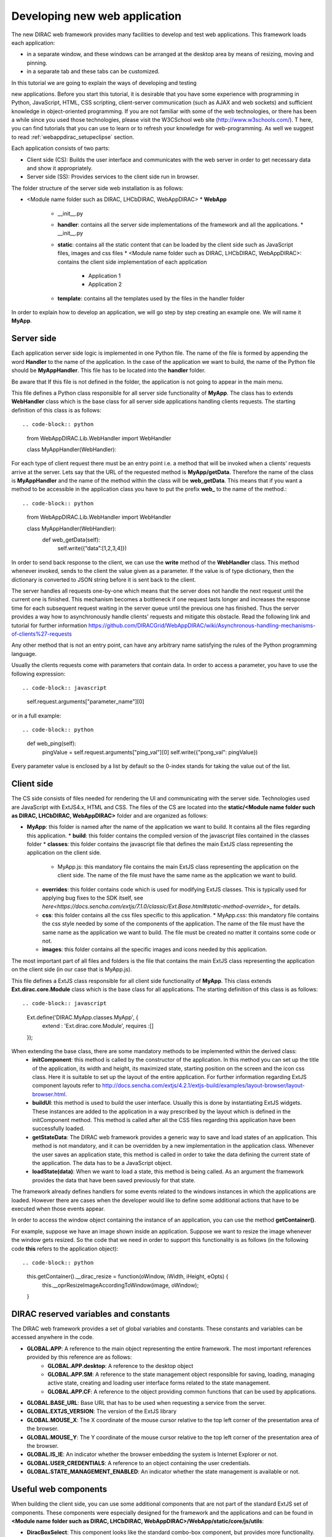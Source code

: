 .. _webappdirac_developwebapp:

==============================
Developing new web application
==============================

The new DIRAC web framework provides many facilities to develop and test web applications.
This framework loads each application:

* in a separate window, and these windows can be arranged at the desktop area by means of resizing, moving and pinning.
* in a separate tab and these tabs can be customized.

In this tutorial we are going to explain the ways of developing and testing

new applications.
Before you start this tutorial, it is desirable that you have some experience with programming in Python, JavaScript, HTML,
CSS scripting, client-server communication (such as AJAX and web sockets) and sufficient knowledge
in object-oriented programming. If you are not familiar with some of the web technologies, or
there has been a while since you used those technologies, please visit the W3CSchool web site (`<http://www.w3schools.com/>`_). T
here, you can find tutorials that you can use to learn or to refresh your knowledge for web-programming.
As well we suggest to read :ref:`webappdirac_setupeclipse` section.

Each application consists of two parts:

* Client side (CS): Builds the user interface and communicates with the web server in order to get necessary data and show it appropriately.
* Server side (SS): Provides services to the client side run in browser.

The folder structure of the server side web installation is as follows:

* <Module name folder such as DIRAC, LHCbDIRAC, WebAppDIRAC>
  * **WebApp**
    * __init__.py
    * **handler**: contains all the server side implementations of the framework and all the applications.
      * __init__.py
    * **static**: contains all the static content that can be loaded by the client side such as JavaScript files, images and css files
      * <Module name folder such as DIRAC, LHCbDIRAC, WebAppDIRAC>: contains the client side implementation of each application
        * Application 1
        * Application 2
    * **template**: contains all the templates used by the files in the handler folder

In order to explain how to develop an application, we will go step by step creating an example one. We will name it **MyApp**.

Server side
-----------
Each application server side logic is implemented in one Python file. The name of the file is formed by appending the word **Handler** to the name of the application.
In the case of the application we want to build, the name of the Python file should be **MyAppHandler**.
This file has to be located into the **handler** folder.

Be aware that If this file is not defined in the folder, the application is not going to appear in the main menu.

This file defines a Python class responsible for all server side functionality of **MyApp**. The class has to
extends **WebHandler** class which is the base class for all server side applications handling clients requests.
The starting definition of this class is as follows::

.. code-block:: python

   from WebAppDIRAC.Lib.WebHandler import WebHandler

   class MyAppHandler(WebHandler):

For each type of client request there must be an entry point i.e. a method that will be invoked when a
clients' requests arrive at the server. Lets say that the URL of the requested method is **MyApp/getData**.
Therefore the name of the class is **MyAppHandler** and the name of the method within the class will be **web_getData**.
This means that if you want a method to be accessible in the application class you have to put the prefix **web_**
to the name of the method.::

.. code-block:: python

   from WebAppDIRAC.Lib.WebHandler import WebHandler

   class MyAppHandler(WebHandler):
      def web_getData(self):
         self.write({“data”:[1,2,3,4]})

In order to send back response to the client, we can use the **write** method of the **WebHandler** class. This method whenever invoked, sends to the client the value given as a parameter. If the value is of type dictionary, then the dictionary is converted to JSON string before it is sent back to the client.

The server handles all requests one-by-one which means that the server does not handle the next request until
the current one is finished. This mechanism becomes a bottleneck if one request lasts longer and increases the response time for each subsequent request waiting in the server queue until the previous one has finished. Thus the server provides a way how to asynchronously handle clients' requests and mitigate this obstacle.
Read the following link and tutorial for further information `<https://github.com/DIRACGrid/WebAppDIRAC/wiki/Asynchronous-handling-mechanisms-of-clients%27-requests>`_

Any other method that is not an entry point, can have any arbitrary name satisfying the rules of the Python programming language.

Usually the clients requests come with parameters that contain data. In order to access a parameter, you have to use the following expression::

.. code-block:: javascript

   self.request.arguments["parameter_name"][0]

or in a full example::

.. code-block:: python

   def web_ping(self):
      pingValue = self.request.arguments["ping_val"][0]
      self.write({"pong_val": pingValue})

Every parameter value is enclosed by a list by default so the 0-index stands for taking the value out of the list.

Client side
-----------

The CS side consists of files needed for rendering the UI and communicating with the server side.
Technologies used are JavaScript with ExtJS4.x, HTML and CSS. The files of the CS are located into
the **static/<Module name folder such as DIRAC, LHCbDIRAC, WebAppDIRAC>** folder and are organized as follows:

* **MyApp**: this folder is named after the name of the application we want to build. It contains all the files regarding this application.
  * **build**: this folder contains the compiled version of the javascript files contained in the classes folder
  * **classes**: this folder contains the javascript file that defines the main ExtJS class representing the application on the client side.
    * MyApp.js: this mandatory file contains the main ExtJS class representing the application on the client side. The name of the file must have the same name as the application we want to build.
  * **overrides**: this folder contains code which is used for modifying ExtJS classes. This is typically used for applying bug fixes to the SDK itself, see `here<https://docs.sencha.com/extjs/7.1.0/classic/Ext.Base.html#static-method-override>_` for details.
  * **css**: this folder contains all the css files specific to this application.
    * MyApp.css: this mandatory file contains the css style needed by some of the components of the application. The name of the file must have the same name as the application we want to build. The file must be created no matter it contains some code or not.
  * **images**: this folder contains all the specific images and icons needed by this application.

The most important part of all files and folders is the file that contains the main ExtJS class representing the application on the client side (in our case that is MyApp.js).

This file defines a ExtJS class responsible for all client side functionality of **MyApp**. This class extends **Ext.dirac.core.Module** class which is the base class for all applications. The starting definition of this class is as follows::

.. code-block:: javascript

   Ext.define('DIRAC.MyApp.classes.MyApp', {
      extend : 'Ext.dirac.core.Module',
      requires :[]
   });

When extending the base class, there are some mandatory methods to be implemented within the derived class:
   * **initComponent**: this method is called by the constructor of the application. In this method you can set up the title of the application, its width and height, its maximized state, starting position on the screen and the icon css class. Here it is suitable to set up the layout of the entire application. For further information regarding ExtJS component layouts refer to `<http://docs.sencha.com/extjs/4.2.1/extjs-build/examples/layout-browser/layout-browser.html>`_.
   * **buildUI**: this method is used to build the user interface. Usually this is done by instantiating ExtJS widgets. These instances are added to the application in a way prescribed by the layout which is defined in the initComponent method. This method is called after all the CSS files regarding this application have been successfully loaded.
   * **getStateData**: The DIRAC web framework provides a generic way to save and load states of an application. This method is not mandatory, and it can be overridden by a new implementation in the application class. Whenever the user saves an application state, this method is called in order to take the data defining the current state of the application. The data has to be a JavaScript object.
   * **loadState(data)**: When we want to load a state, this method is being called. As an argument the framework provides the data that have been saved previously for that state.

The framework already defines handlers for some events related to the windows instances in which the applications are loaded. However there are cases when the developer would like to define some additional actions that have to be executed when those events appear.

In order to access the window object containing the instance of an application, you can use the method **getContainer()**.

For example, suppose we have an image shown inside an application. Suppose we want to resize the image
whenever the window gets resized. So the code that we need in order to support this functionality is as
follows (in the following code **this** refers to the application object)::

.. code-block:: python

      this.getContainer().__dirac_resize = function(oWindow, iWidth, iHeight, eOpts) {
              this.__oprResizeImageAccordingToWindow(image, oWindow);
      }

DIRAC reserved variables and constants
--------------------------------------

The DIRAC web framework provides a set of global variables and constants. These constants and variables can be accessed anywhere in the code.

* **GLOBAL.APP**: A reference to the main object representing the entire framework. The most important references provided by this reference are as follows:
      * **GLOBAL.APP.desktop**: A reference to the desktop object
      * **GLOBAL.APP.SM**: A reference to the state management object responsible for saving, loading, managing active state, creating and loading user interface forms related to the state management.
      * **GLOBAL.APP.CF**: A reference to the object providing common functions that can be used by applications.
* **GLOBAL.BASE_URL**: Base URL that has to be used when requesting a service from the server.
* **GLOBAL.EXTJS_VERSION**: The version of the ExtJS library
* **GLOBAL.MOUSE_X**: The X coordinate of the mouse cursor relative to the top left corner of the presentation area of the browser.
* **GLOBAL.MOUSE_Y**: The Y coordinate of the mouse cursor relative to the top left corner of the presentation area of the browser.
* **GLOBAL.IS_IE**: An indicator whether the browser embedding the system is Internet Explorer or not.
* **GLOBAL.USER_CREDENTIALS**: A reference to an object containing the user credentials.
* **GLOBAL.STATE_MANAGEMENT_ENABLED**: An indicator whether the state management is available or not.

Useful web components
---------------------

When building the client side, you can use some additional components that are not part of the standard ExtJS set of components.
These components were especially designed for the framework and the applications and can be found in **<Module name folder such
as DIRAC, LHCbDIRAC, WebAppDIRAC>/WebApp/static/core/js/utils**:

* **DiracBoxSelect**: This component looks like the standard combo-box component, but provides more functionality. Main features: supporting of multichecking, searching through the options, and making negation of the selection. You can see an example of this component within the left panel of the JobMonitor application.
* **DiracFileLoad**: Whenever you want to load an extra JavaScript file or CSS file, but also you want to define a callback upon successful loading of the file, this is the right component for doing this.
* **DiracToolButton**: This component represents a small squared button providing possibility to define menu. This button is suitable for buttons that should take small space in cases such as headers of others components. You can see an example of this component at the header of left panel of the JobMonitor.

Making MyApp application
------------------------

The application we named **MyApp** is going to present some simple functionality.
It is going to contain two visual parts: one with textarea and two buttons, and another part showing grid
with some data generated on the server. When first button gets clicked, the value of the textarea is sent
to the server and brought back to the client. When the second button gets clicked an information for a service called
by the server is shown in the textarea.

   1.First we are going to create the SS side of the **MyApp**. Go to the **[root]/handler** and create a file named **MyAppHandler.py**. This file will define the class whose instances will serve the **MyApp** client. The class will provide two services:
      * **web_getData**: this method will provide random data for the grid
      * **web_echoValue**: this method will return the same value that was sent together with the user request
      * **web_getServiceInfo**: this method will return some information about some service called from the server side. The information returned by the service is sent back to the client and shown in a textarea.

     The code::

.. code-block:: python

      from WebAppDIRAC.Lib.WebHandler import WebHandler
      from DIRAC.Core.DISET.RPCClient import RPCClient
      import random


      class MyAppHandler(WebHandler):
          """
                  The main class inherits from WebHandler
          """
          """
                  AUTH_PROPS is constant containing (a list of) properties the client
                  requesting a service has to have in order to use this class.
          """
          AUTH_PROPS = "authenticated"


          """
                  Entry-point method for data returned to the grid
          """
          def web_getData(self):
                  data = self.__generateRandomData()
                  self.write({"result": data})


          """
                  Entry-point method to echo a value sent by the client
          """
          def web_echoValue(self):
                  value = self.request.arguments["value"][0]
                  self.write({"value": value})

          """
                  Entry-point method to get service information.
                  This method presents how to asynchronously support
                  the clients requests on the server side.
          """
          @asyncGen
          def web_getServiceInfo(self):
                  RPC = RPCClient("WorkloadManagement/JobMonitoring")
                  result = yield self.threadTask(RPC.ping)
                  self.finish({"info": str(result['Value'])})

          """
                  Private method to generate random data.
                  This method cannot be called directly by the client
                  i.e. it is not an entry point
          """
          def __generateRandomData(self):
                  data = []
                  for n in range(50):
                          data.append({"value":random.randrange(1,100)})
                  return data


   2. Now we have to create the folder structure for the CS. The main folder of the **MyApp** application have
   to be located in a namespace folder. Let name that namespace folder DIRAC and place it in the **[root]/static/** folder.

      * WebApp
      * handler
      * MyAppHandler.py (already created in step 1)
      * static
         * DIRAC
            * MyApp
              * build
              * classes
              * css
              * images

   Next, the folder **MyApp** should be created in the DIRAC folder together with four new sub-folders, as mentioned in the explanation before: build, classes, css, and images folder.

   3. After we finished creating the folder structure, we have to create some mandatory files as explained before. In the [root]/static/DIRAC/MyApp/classes create the file MyApp.js file. Similarly, create the file MyApp.css in the [root]/static/DIRAC/MyApp/css folder.
   4. Open the MyApp.js. Here we have to define the main class representing the client side of the application. First we are going to code the frame of the class::

.. code-block:: javascript

         Ext.define('DIRAC.MyApp.classes.MyApp', {
            extend : 'Ext.dirac.core.Module',
            requires :[],
            initComponent:function(){},
            buildUI:function(){}
         });


  As explained before, first we have to be implement the **initComponent** and the **buildUI** methods.::

.. code-block:: javascript

      initComponent : function() {

          var me = this;

          //setting the title of the application
          me.launcher.title = "My First Application";
          //setting the maximized state
          me.launcher.maximized = false;

          //since the maximized state is set to false, we have to set the width and height of the window
          me.launcher.width = 500;
          me.launcher.height = 500;

          //setting the starting position of window, loading the application      me.launcher.x = 0;
          me.launcher.y = 0;

          //setting the main layout of this application. In this case that is the border layout
          Ext.apply(me, {
              layout : 'border',
              bodyBorder : false,
              defaults : {
                  collapsible : true,
                  split : true
              }
          });

          //at the end we call the initComponent of the parent ExtJS class
          me.callParent(arguments);

      },

      buildUI : function() {

          var me = this;

          /*
                  Creating the left panel.
                  Pay attention that the region config property is set up to west
                  which means that the panel will take the
                  left side of the available area.
          */
          me.leftPanel = new Ext.create('Ext.panel.Panel', {
              title : 'Text area',
              region : 'west',
              width : 250,
              minWidth : 230,
              maxWidth : 350,
              bodyPadding : 5,
              autoScroll : true,
              layout : {
                  type : 'vbox',
                  align : 'stretch',
                  pack : 'start'
              }
          });

          //creating the textarea
          me.textArea = new Ext.create('Ext.form.field.TextArea', {
              fieldLabel : "Value",
              labelAlign : "top",
              flex : 1
          });

          //embedding the textarea into the left panel
          me.leftPanel.add(me.textArea);

          /*
                  Creating the docked menu with a button
                  to send the value from the textarea to the server

          */

          //creating a button with a click handler
          me.btnValue = new Ext.Button({

              text : 'Echo the value',
              margin : 1,
              handler : function() {

                  Ext.Ajax.request({
                          url : GLOBAL.BASE_URL + 'MyApp/echoValue',
                          params : {
                                  value: me.textArea.getValue()
                          },
                          scope : me,
                          success : function(response) {

                                  var me = this;
                                  var response = Ext.JSON.decode(response.responseText);
                                  alert("THE VALUE: "+response.value);
                          }
                  });

              },
              scope : me
          });

          // creating a button with a click handler
          me.btnRPC = new Ext.Button({

              text : 'Service info',
              margin : 1,
              handler : function() {

                  Ext.Ajax.request({
                          url : GLOBAL.BASE_URL + 'MyApp/getServiceInfo',
                          params : {
                          },
                          scope : me,
                          success : function(response) {

                                  var me = this;
                                  var response = Ext.JSON.decode(response.responseText);
                                  me.textArea.setValue(response.info);

                          }
                  });

              },
              scope : me
          });

          //creating the toolbar and embedding the button as an item
          var oPanelToolbar = new Ext.toolbar.Toolbar({
              dock : 'bottom',
              layout : {
                  pack : 'center'
              },
              items : [me.btnValue, me.btnRPC]
          });

          /*
                  Docking the toolbar at the bottom side of the left panel
          */
          me.leftPanel.addDocked([oPanelToolbar]);

          /*
                  Creating the store for the grid
                  This object stores the data.
          */
          me.dataStore = new Ext.data.JsonStore({

              proxy : {
                  type : 'ajax',
                  url : GLOBAL.BASE_URL + 'MyApp/getData',
                  reader : {
                      type : 'json',
                      root : 'result'
                  },
                  timeout : 1800000
              },
              fields : [{
                          name : 'value',
                          type : 'int'
               }],
              autoLoad : true,
              pageSize : 50,

          });

          /*
                  Creating the grid object.
                  Pay attention that the region config property is set up to center
                  which means that the grid will take the rest of the available area.
                  Also we set the store config property to refer to the store object
                  we created previously.
          */
          me.grid = Ext.create('Ext.grid.Panel', {
              region : 'center',
              store : me.dataStore,
              header : false,
              columns : [{
                  header : 'Value',
                  sortable : true,
                  dataIndex : 'value',
                  align : 'left'
              }]
          });

          /*
                  Embedding the panel and the grid within the working area of the application
          */
          me.add([me.leftPanel,me.grid]);
      }


  5. Throughout all the code, especially in the method buildUI, there are several components created in order to structure the user interface. Therefore, you have to append all the classes used within the **DIRAC.MyApp.classes.MyApp** requires definition. In our case the list of requires would look like::

.. code-block:: javascript

         requires:   ['Ext.panel.Panel', 'Ext.form.field.TextArea', 'Ext.Button', 'Ext.toolbar.Toolbar', 'Ext.data.JsonStore', 'Ext.grid.Panel']


  6. In order to have the application within the list of applications, you have to open the **web.cfg** file
  located into the root. There you have to add new registration line within the **Schema/Applications** section::

.. code-block::

      WebApp
      {
        DevelopMode = True
        Schema
        {
          Applications
          {
            Job Monitor = DIRAC.JobMonitor
            Accounting = DIRAC.AccountingPlot
            Configuration Manager = DIRAC.ConfigurationManager
            File Catalog = DIRAC.FileCatalog
            Notepad = DIRAC.Notepad
            My First Application = DIRAC.MyApp
          }
          TestLink = link|http://google.com
        }
      }

  7. Now you can test the application. Before testing the application restart the server in order to enable the application within the main menu.

Debugging an application
------------------------

In order to debug an application, a debugging tools are needed to be used. In **Firefox** you can install and use the Firebug toolset which can be also used in **Chrome** but in a light version.

In Chrome you can use developer tools.

DIRAC web framework provides two modes of working regarding the CS. One is the development mode, which means that the JavaScripts are loaded as are, so that they can be easily debugged. The other mode is the production mode where JavaScripts are minimized and compiled before loaded. Those JavaScripts are lighter in memory but almost useless regarding the debugging process.

In order to set up the production mode, you have to set the **DevelopMode** parameter into the web.cfg file as shown as follows (by default this parameter is set to **True**)::

.. code-block::

      WebApp
      {
        DevelopMode = False

        Schema
        {
          Applications
          {
            Job Monitor = DIRAC.JobMonitor
            Accounting = DIRAC.AccountingPlot
            Configuration Manager = DIRAC.ConfigurationManager
            File Catalog = DIRAC.FileCatalog
            Notepad = DIRAC.Notepad
            My First Application = DIRAC.MyApp
          }
          TestLink = link|https://google.com
        }
      }


Before you can use the compiled version of the JavaScript files, you have to compiled them first.
For this reason you have to execute the python script **dirac-webapp-compile**.
In order to run the script, you have to download and install a tool called Sencha Cmd ( `<https://www.sencha.com/products/sencha-cmd/download>`_ ).
You can also refer to `<https://docs.sencha.com/extjs/4.2.1/#!/guide/command>`_ and read
the System Setup section for detailed installation.

Inheritance of applications
---------------------------

The inheritance of an application is done in both SS and CS. In this case let suppose that we want to inherit the **MyApp** application. Let name this new application **MyNewApp**.

The procedure for creating a new application is the same one as explained in the previous section.

When creating the python file, the Python class, namely **DIRAC.MyNewApp.classes.MyNewApp**, has to inherit from **DIRAC.MyApp.classes.MyApp**. Be aware that before you can inherit, firstly you have to import the parent file. The code would look like as follows::

.. code-block:: python

      from WebAppDIRAC.WebApp.handler.MyAppHandler import MyAppHandler
      import random

      class MyNewAppHandler(MyAppHandler):

        AUTH_PROPS = "authenticated"

When creating the main JavaScript file, in this case named **MyNewApp.js**, there are two parts
that differ from the obvious development.
First of all, the ExtJS class to be developed, namely **DIRAC.MyNewApp.classes.MyNewApp** has to extend **DIRAC.MyApp.classes.MyApp** instead of **Ext.dirac.core.Module**.

Next, when defining the buildUI method, first of all the parent buildUI has to be called before any other changes take place.

User credentials and user properties
------------------------------------

For some functionalities of the applications you have to distinguish between various kind of users.
For example, in the configuration manager, the whole configuration can be browsed, but also it can be
managed and edited. The management functionality shall be allowed only for the users that have the property of **CSAdministrator**.

On the client side, these properties of a user can be accessed via the
**GLOBAL.USER_CREDENTIALS.properties** variable. On the server side the list of user properties is
contained in **self.getSessionData().properties**.
So in the case of configuration manager, at the client side we use the following code::

   if (("properties" in GLOBAL.USER_CREDENTIALS) && (Ext.Array.indexOf(GLOBAL.USER_CREDENTIALS.properties, "CSAdministrator") != -1)) { …

At the server side of configuration manager we did a method to check whether an user is a configuration manager or not::

.. code-block:: python

   def __authorizeAction(self):
     data = SessionData().getData()
     isAuth = False
     if "properties" in data["user"]:
       if "CSAdministrator" in data["user"]["properties"]:
         isAuth = True
     return isAuth

Be aware that sometimes **properties** list is not part of the credentials object so it can be checked first for
its existence before it can be used.

Using predefined widgets
------------------------

DIRAC framework provides already implemented widgets which can be
found under (`<https://github.com/DIRACGrid/WebAppDIRAC/tree/integration/WebApp/static/core/js/utils>`_).
More details about the widgets can be found in the developer documentation:
`<https://localhost:8443/DIRAC/static/doc/index.html>`_ or in the portal (`<https://hostname/DIRAC/static/doc/index.html>`_).

Create your first example
-------------------------

We already prepared a simple example using predefined widgets
(You can found more information `<https://hostname/DIRAC/static/doc/index.html>`_ and
you can have a look the code in github: (`<https://github.com/DIRACGrid/WebAppDIRAC/tree/integration/WebApp/static/DIRAC>`_).

NOTE: Please make sure that your application will compile. You have to use::

   dirac-webapp-compile
